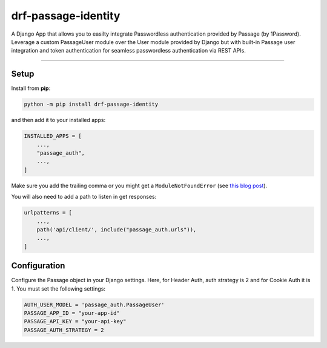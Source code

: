 =====================
drf-passage-identity
=====================

A Django App that allows you to easilty integrate Passwordless authentication provided by Passage (by 1Password). Leverage a custom PassageUser module over the User module provided by Django but with built-in Passage user integration and token authentication for seamless passwordless authentication via REST APIs.

----

Setup
-----

Install from **pip**:

.. code-block:: sh

    python -m pip install drf-passage-identity

and then add it to your installed apps:

.. code-block:: python

    INSTALLED_APPS = [
        ...,
        "passage_auth",
        ...,
    ]

Make sure you add the trailing comma or you might get a ``ModuleNotFoundError``
(see `this blog
post <https://adamj.eu/tech/2020/06/29/why-does-python-raise-modulenotfounderror-when-modifying-installed-apps/>`__).

You will also need to add a path to listen in get responses:

.. code-block:: python

    urlpatterns = [
        ...,
        path('api/client/', include("passage_auth.urls")),
        ...,
    ]



Configuration
-------------

Configure the Passage object in your Django settings. Here, for Header Auth, auth strategy is 2 and for Cookie Auth it is 1. You must set the following settings:

.. code-block:: python

    AUTH_USER_MODEL = 'passage_auth.PassageUser'
    PASSAGE_APP_ID = "your-app-id"
    PASSAGE_API_KEY = "your-api-key"
    PASSAGE_AUTH_STRATEGY = 2




